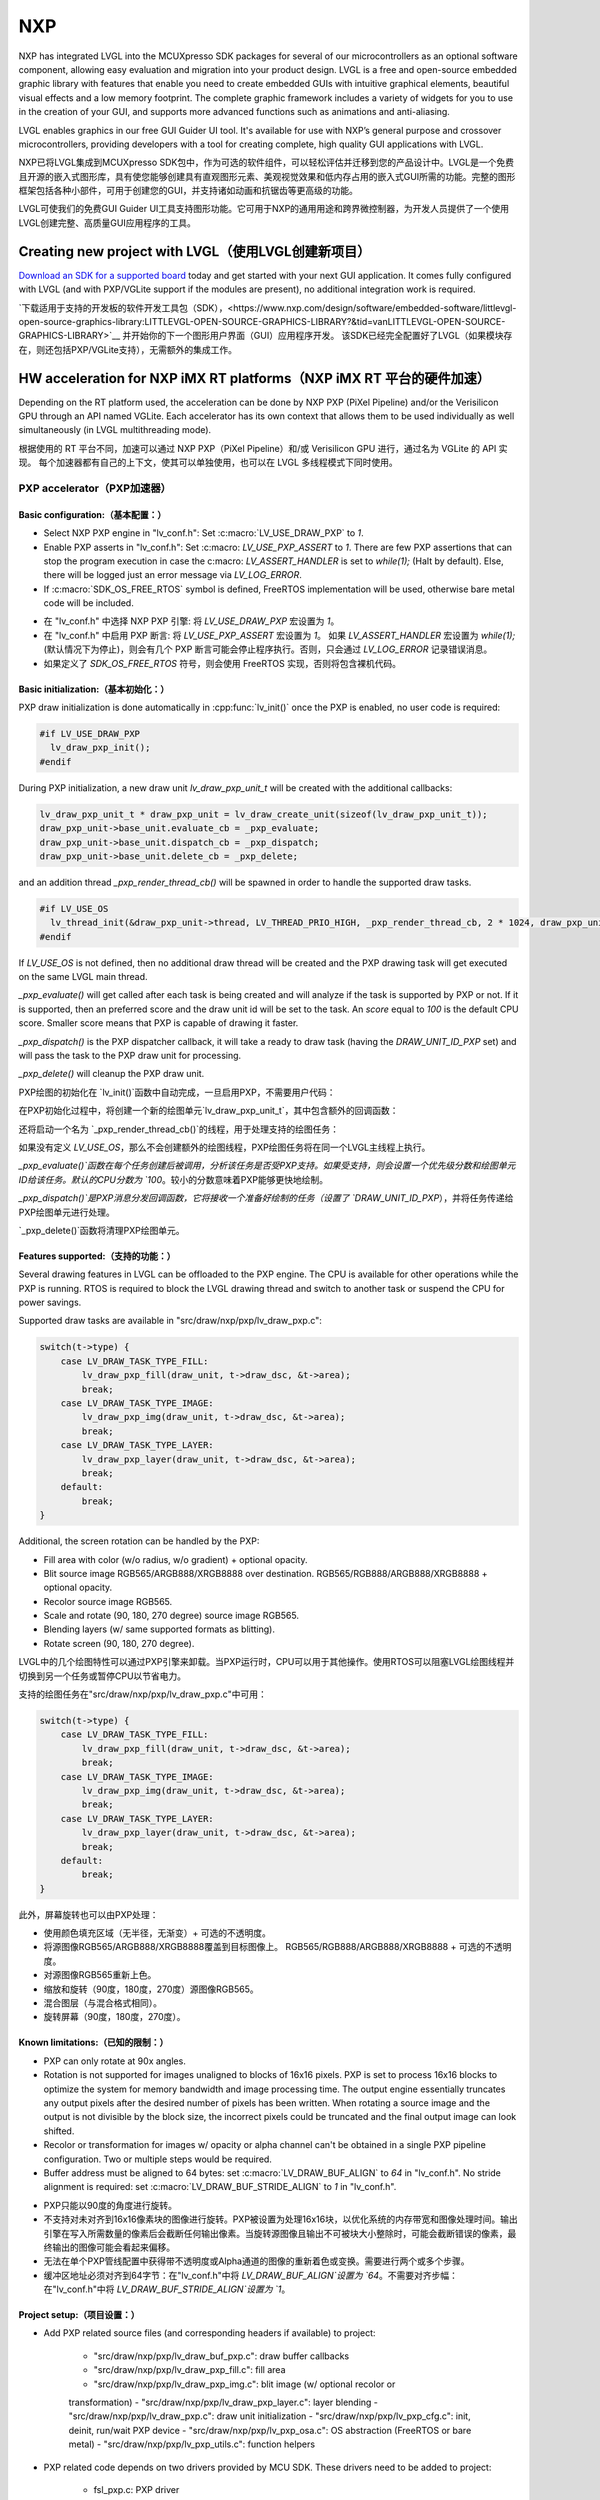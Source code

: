 ===
NXP
===

.. raw:: html

   <details>
     <summary>显示原文</summary>

NXP has integrated LVGL into the MCUXpresso SDK packages for several of our
microcontrollers as an optional software component, allowing easy evaluation and
migration into your product design. LVGL is a free and open-source embedded
graphic library with features that enable you need to create embedded GUIs with
intuitive graphical elements, beautiful visual effects and a low memory
footprint. The complete graphic framework includes a variety of widgets for you
to use in the creation of your GUI, and supports more advanced functions such as
animations and anti-aliasing.

LVGL enables graphics in our free GUI Guider UI tool. It's available for use
with NXP’s general purpose and crossover microcontrollers, providing developers
with a tool for creating complete, high quality GUI applications with LVGL.

.. raw:: html

   </details>
   <br>


NXP已将LVGL集成到MCUXpresso SDK包中，作为可选的软件组件，可以轻松评估并迁移到您的产品设计中。LVGL是一个免费且开源的嵌入式图形库，具有使您能够创建具有直观图形元素、美观视觉效果和低内存占用的嵌入式GUI所需的功能。完整的图形框架包括各种小部件，可用于创建您的GUI，并支持诸如动画和抗锯齿等更高级的功能。

LVGL可使我们的免费GUI Guider UI工具支持图形功能。它可用于NXP的通用用途和跨界微控制器，为开发人员提供了一个使用LVGL创建完整、高质量GUI应用程序的工具。


Creating new project with LVGL（使用LVGL创建新项目）
---------------------------------------------------

.. raw:: html

   <details>
     <summary>显示原文</summary>

`Download an SDK for a supported board <https://www.nxp.com/design/software/embedded-software/littlevgl-open-source-graphics-library:LITTLEVGL-OPEN-SOURCE-GRAPHICS-LIBRARY?&tid=vanLITTLEVGL-OPEN-SOURCE-GRAPHICS-LIBRARY>`__
today and get started with your next GUI application. It comes fully configured
with LVGL (and with PXP/VGLite support if the modules are present), no
additional integration work is required.

.. raw:: html

   </details>
   <br>


`下载适用于支持的开发板的软件开发工具包（SDK），<https://www.nxp.com/design/software/embedded-software/littlevgl-open-source-graphics-library:LITTLEVGL-OPEN-SOURCE-GRAPHICS-LIBRARY?&tid=vanLITTLEVGL-OPEN-SOURCE-GRAPHICS-LIBRARY>`__ 并开始你的下一个图形用户界面（GUI）应用程序开发。
该SDK已经完全配置好了LVGL（如果模块存在，则还包括PXP/VGLite支持），无需额外的集成工作。


HW acceleration for NXP iMX RT platforms（NXP iMX RT 平台的硬件加速）
--------------------------------------------------------------------

.. raw:: html

   <details>
     <summary>显示原文</summary>

Depending on the RT platform used, the acceleration can be done by NXP PXP
(PiXel Pipeline) and/or the Verisilicon GPU through an API named VGLite. Each
accelerator has its own context that allows them to be used individually as well
simultaneously (in LVGL multithreading mode).

.. raw:: html

   </details>
   <br>


根据使用的 RT 平台不同，加速可以通过 NXP PXP（PiXel Pipeline）和/或 Verisilicon GPU 进行，通过名为 VGLite 的 API 实现。
每个加速器都有自己的上下文，使其可以单独使用，也可以在 LVGL 多线程模式下同时使用。


PXP accelerator（PXP加速器）
~~~~~~~~~~~~~~~~~~~~~~~~~~~~
Basic configuration:（基本配置：）
^^^^^^^^^^^^^^^^^^^^^^^^^^^^^^^^^

.. raw:: html

   <details>
     <summary>显示原文</summary>

- Select NXP PXP engine in "lv_conf.h": Set :c:macro:`LV_USE_DRAW_PXP` to `1`.
- Enable PXP asserts in "lv_conf.h": Set :c:macro: `LV_USE_PXP_ASSERT` to `1`.
  There are few PXP assertions that can stop the program execution in case the
  c:macro: `LV_ASSERT_HANDLER` is set to `while(1);` (Halt by default). Else,
  there will be logged just an error message via `LV_LOG_ERROR`.
- If :c:macro:`SDK_OS_FREE_RTOS` symbol is defined, FreeRTOS implementation
  will be used, otherwise bare metal code will be included.

.. raw:: html

   </details>
   <br>


- 在 "lv_conf.h" 中选择 NXP PXP 引擎: 将 `LV_USE_DRAW_PXP` 宏设置为 `1`。
- 在 "lv_conf.h" 中启用 PXP 断言: 将 `LV_USE_PXP_ASSERT` 宏设置为 `1`。
  如果 `LV_ASSERT_HANDLER` 宏设置为 `while(1);` (默认情况下为停止)，则会有几个 PXP 断言可能会停止程序执行。否则，只会通过 `LV_LOG_ERROR` 记录错误消息。
- 如果定义了 `SDK_OS_FREE_RTOS` 符号，则会使用 FreeRTOS 实现，否则将包含裸机代码。


Basic initialization:（基本初始化：）
^^^^^^^^^^^^^^^^^^^^^^^^^^^^^^^^^^^^

.. raw:: html

   <details>
     <summary>显示原文</summary>

PXP draw initialization is done automatically in :cpp:func:`lv_init()` once the
PXP is enabled, no user code is required:

.. code:: c

  #if LV_USE_DRAW_PXP
    lv_draw_pxp_init();
  #endif

During PXP initialization, a new draw unit `lv_draw_pxp_unit_t` will be created
with the additional callbacks:

.. code:: c

    lv_draw_pxp_unit_t * draw_pxp_unit = lv_draw_create_unit(sizeof(lv_draw_pxp_unit_t));
    draw_pxp_unit->base_unit.evaluate_cb = _pxp_evaluate;
    draw_pxp_unit->base_unit.dispatch_cb = _pxp_dispatch;
    draw_pxp_unit->base_unit.delete_cb = _pxp_delete;

and an addition thread `_pxp_render_thread_cb()` will be spawned in order to
handle the supported draw tasks.

.. code:: c

  #if LV_USE_OS
    lv_thread_init(&draw_pxp_unit->thread, LV_THREAD_PRIO_HIGH, _pxp_render_thread_cb, 2 * 1024, draw_pxp_unit);
  #endif

If `LV_USE_OS` is not defined, then no additional draw thread will be created
and the PXP drawing task will get executed on the same LVGL main thread.

`_pxp_evaluate()` will get called after each task is being created and will
analyze if the task is supported by PXP or not. If it is supported, then an
preferred score and the draw unit id will be set to the task. An `score` equal
to `100` is the default CPU score. Smaller score means that PXP is capable of
drawing it faster.

`_pxp_dispatch()` is the PXP dispatcher callback, it will take a ready to draw
task (having the `DRAW_UNIT_ID_PXP` set) and will pass the task to the PXP draw
unit for processing.

`_pxp_delete()` will cleanup the PXP draw unit.

.. raw:: html

   </details>
   <br>


PXP绘图的初始化在 `lv_init()`函数中自动完成，一旦启用PXP，不需要用户代码：

.. code:: c
  #if LV_USE_DRAW_PXP
      lv_draw_pxp_init();
  #endif

在PXP初始化过程中，将创建一个新的绘图单元`lv_draw_pxp_unit_t`，其中包含额外的回调函数：

.. code:: c
  lv_draw_pxp_unit_t * draw_pxp_unit = lv_draw_create_unit(sizeof(lv_draw_pxp_unit_t));
  draw_pxp_unit->base_unit.evaluate_cb = _pxp_evaluate;
  draw_pxp_unit->base_unit.dispatch_cb = _pxp_dispatch;
  draw_pxp_unit->base_unit.delete_cb = _pxp_delete;

还将启动一个名为 `_pxp_render_thread_cb()`的线程，用于处理支持的绘图任务：

.. code:: c
  #if LV_USE_OS
      lv_thread_init(&draw_pxp_unit->thread, LV_THREAD_PRIO_HIGH, _pxp_render_thread_cb, 2 * 1024, draw_pxp_unit);
  #endif

如果没有定义 `LV_USE_OS`，那么不会创建额外的绘图线程，PXP绘图任务将在同一个LVGL主线程上执行。

`_pxp_evaluate()`函数在每个任务创建后被调用，分析该任务是否受PXP支持。如果受支持，则会设置一个优先级分数和绘图单元ID给该任务。默认的CPU分数为 `100`。较小的分数意味着PXP能够更快地绘制。

`_pxp_dispatch()`是PXP消息分发回调函数，它将接收一个准备好绘制的任务（设置了 `DRAW_UNIT_ID_PXP`），并将任务传递给PXP绘图单元进行处理。

`_pxp_delete()`函数将清理PXP绘图单元。


Features supported:（支持的功能：）
^^^^^^^^^^^^^^^^^^^^^^^^^^^^^^^^^^

.. raw:: html

   <details>
     <summary>显示原文</summary>

Several drawing features in LVGL can be offloaded to the PXP engine. The CPU is
available for other operations while the PXP is running. RTOS is required to
block the LVGL drawing thread and switch to another task or suspend the CPU for
power savings.

Supported draw tasks are available in "src/draw/nxp/pxp/lv_draw_pxp.c":

.. code:: c

    switch(t->type) {
        case LV_DRAW_TASK_TYPE_FILL:
            lv_draw_pxp_fill(draw_unit, t->draw_dsc, &t->area);
            break;
        case LV_DRAW_TASK_TYPE_IMAGE:
            lv_draw_pxp_img(draw_unit, t->draw_dsc, &t->area);
            break;
        case LV_DRAW_TASK_TYPE_LAYER:
            lv_draw_pxp_layer(draw_unit, t->draw_dsc, &t->area);
            break;
        default:
            break;
    }

Additional, the screen rotation can be handled by the PXP:

.. code::c

  void lv_draw_pxp_rotate(const void * src_buf, void * dest_buf, int32_t src_width, int32_t src_height,
                          int32_t src_stride, int32_t dest_stride, lv_display_rotation_t rotation,
                          lv_color_format_t cf);

- Fill area with color (w/o radius, w/o gradient) + optional opacity.
- Blit source image RGB565/ARGB888/XRGB8888 over destination.
  RGB565/RGB888/ARGB888/XRGB8888 + optional opacity.
- Recolor source image RGB565.
- Scale and rotate (90, 180, 270 degree) source image RGB565.
- Blending layers (w/ same supported formats as blitting).
- Rotate screen (90, 180, 270 degree).

.. raw:: html

   </details>
   <br>


LVGL中的几个绘图特性可以通过PXP引擎来卸载。当PXP运行时，CPU可以用于其他操作。使用RTOS可以阻塞LVGL绘图线程并切换到另一个任务或暂停CPU以节省电力。

支持的绘图任务在"src/draw/nxp/pxp/lv_draw_pxp.c"中可用：

.. code:: c

    switch(t->type) {
        case LV_DRAW_TASK_TYPE_FILL:
            lv_draw_pxp_fill(draw_unit, t->draw_dsc, &t->area);
            break;
        case LV_DRAW_TASK_TYPE_IMAGE:
            lv_draw_pxp_img(draw_unit, t->draw_dsc, &t->area);
            break;
        case LV_DRAW_TASK_TYPE_LAYER:
            lv_draw_pxp_layer(draw_unit, t->draw_dsc, &t->area);
            break;
        default:
            break;
    }


此外，屏幕旋转也可以由PXP处理：

.. code::c

  void lv_draw_pxp_rotate(const void * src_buf, void * dest_buf, int32_t src_width, int32_t src_height,
                          int32_t src_stride, int32_t dest_stride, lv_display_rotation_t rotation,
                          lv_color_format_t cf);

- 使用颜色填充区域（无半径，无渐变）+ 可选的不透明度。
- 将源图像RGB565/ARGB888/XRGB8888覆盖到目标图像上。
  RGB565/RGB888/ARGB888/XRGB8888 + 可选的不透明度。
- 对源图像RGB565重新上色。
- 缩放和旋转（90度，180度，270度）源图像RGB565。
- 混合图层（与混合格式相同）。
- 旋转屏幕（90度，180度，270度）。


Known limitations:（已知的限制：）
^^^^^^^^^^^^^^^^^^^^^^^^^^^^^^^^

.. raw:: html

   <details>
     <summary>显示原文</summary>

- PXP can only rotate at 90x angles.
- Rotation is not supported for images unaligned to blocks of 16x16 pixels. PXP
  is set to process 16x16 blocks to optimize the system for memory bandwidth and
  image processing time. The output engine essentially truncates any output
  pixels after the desired number of pixels has been written. When rotating a
  source image and the output is not divisible by the block size, the incorrect
  pixels could be truncated and the final output image can look shifted.
- Recolor or transformation for images w/ opacity or alpha channel can't be
  obtained in a single PXP pipeline configuration. Two or multiple steps would
  be required.
- Buffer address must be aligned to 64 bytes: set :c:macro:`LV_DRAW_BUF_ALIGN`
  to `64` in "lv_conf.h".
  No stride alignment is required: set :c:macro:`LV_DRAW_BUF_STRIDE_ALIGN` to
  `1` in "lv_conf.h".

.. raw:: html

   </details>
   <br>


- PXP只能以90度的角度进行旋转。
- 不支持对未对齐到16x16像素块的图像进行旋转。PXP被设置为处理16x16块，以优化系统的内存带宽和图像处理时间。输出引擎在写入所需数量的像素后会截断任何输出像素。当旋转源图像且输出不可被块大小整除时，可能会截断错误的像素，最终输出的图像可能会看起来偏移。
- 无法在单个PXP管线配置中获得带不透明度或Alpha通道的图像的重新着色或变换。需要进行两个或多个步骤。
- 缓冲区地址必须对齐到64字节：在"lv_conf.h"中将 `LV_DRAW_BUF_ALIGN`设置为 `64`。不需要对齐步幅：在"lv_conf.h"中将 `LV_DRAW_BUF_STRIDE_ALIGN`设置为 `1`。


Project setup:（项目设置：）
^^^^^^^^^^^^^^^^^^^^^^^^^^^

.. raw:: html

   <details>
     <summary>显示原文</summary>

- Add PXP related source files (and corresponding headers if available) to
  project:

   - "src/draw/nxp/pxp/lv_draw_buf_pxp.c": draw buffer callbacks
   - "src/draw/nxp/pxp/lv_draw_pxp_fill.c": fill area
   - "src/draw/nxp/pxp/lv_draw_pxp_img.c": blit image (w/ optional recolor or
   transformation)
   - "src/draw/nxp/pxp/lv_draw_pxp_layer.c": layer blending
   - "src/draw/nxp/pxp/lv_draw_pxp.c": draw unit initialization
   - "src/draw/nxp/pxp/lv_pxp_cfg.c": init, deinit, run/wait PXP device
   - "src/draw/nxp/pxp/lv_pxp_osa.c": OS abstraction (FreeRTOS or bare metal)
   - "src/draw/nxp/pxp/lv_pxp_utils.c": function helpers

- PXP related code depends on two drivers provided by MCU SDK. These drivers
  need to be added to project:

   - fsl_pxp.c: PXP driver
   - fsl_cache.c: CPU cache handling functions

.. raw:: html

   </details>
   <br>


- 添加与PXP相关的源文件（如果有的话，也包括相应的头文件）到项目中：

   - "src/draw/nxp/pxp/lv_draw_buf_pxp.c": 绘制缓冲回调
   - "src/draw/nxp/pxp/lv_draw_pxp_fill.c": 填充区域
   - "src/draw/nxp/pxp/lv_draw_pxp_img.c": 混合图像（可选择重新着色或变换）
   - "src/draw/nxp/pxp/lv_draw_pxp_layer.c": 图层混合
   - "src/draw/nxp/pxp/lv_draw_pxp.c": 绘制单元初始化
   - "src/draw/nxp/pxp/lv_pxp_cfg.c": 初始化、去初始化、运行/等待PXP设备
   - "src/draw/nxp/pxp/lv_pxp_osa.c": 操作系统抽象（FreeRTOS或裸机）
   - "src/draw/nxp/pxp/lv_pxp_utils.c": 功能辅助

- 与PXP相关的代码依赖于MCU SDK提供的两个驱动程序。这些驱动程序需要被添加到项目中：

   - fsl_pxp.c: PXP驱动程序
   - fsl_cache.c: CPU缓存处理函数


PXP default configuration:（PXP默认配置：）
^^^^^^^^^^^^^^^^^^^^^^^^^^^^^^^^^^^^^^^^^^^

.. raw:: html

   <details>
     <summary>显示原文</summary>

- Implementation depends on multiple OS-specific functions. The struct
  :cpp:struct:`pxp_cfg_t` with callback pointers is used as a parameter for the
  :cpp:func:`lv_pxp_init()` function. Default implementation for FreeRTOS and
  bare metal is provided in lv_pxp_osa.c.

   - :cpp:func:`pxp_interrupt_init()`: Initialize PXP interrupt (HW setup,
   OS setup)
   - :cpp:func:`pxp_interrupt_deinit()`: Deinitialize PXP interrupt (HW setup,
   OS setup)
   - :cpp:func:`pxp_run()`: Start PXP job. Use OS-specific mechanism to block
   drawing thread.
   - :cpp:func:`pxp_wait()`: Wait for PXP completion.

.. raw:: html

   </details>
   <br>


- 实现取决于多个特定于操作系统的函数。带有回调函数指针的结构 `pxp_cfg_t` 用作 `lv_pxp_init()` 函数的参数。在 `lv_pxp_osa.c` 中提供了适用于 FreeRTOS 和裸机的默认实现。

   - `pxp_interrupt_init()`: 初始化 PXP 中断（硬件设置，操作系统设置）
   - `pxp_interrupt_deinit()`: 取消初始化 PXP 中断（硬件设置，操作系统设置）
   - `pxp_run()`: 启动 PXP 任务。使用特定于操作系统的机制阻塞绘制线程。
   - `pxp_wait()`: 等待 PXP 完成。


VGLite accelerator（VGLite加速器）
~~~~~~~~~~~~~~~~~~~~~~~~~~~~~~~~~~

.. raw:: html

   <details>
     <summary>显示原文</summary>

Extra drawing features in LVGL can be handled by the VGLite engine. The
CPU is available for other operations while the VGLite is running. An
RTOS is required to block the LVGL drawing thread and switch to another
task or suspend the CPU for power savings.

.. raw:: html

   </details>
   <br>


在LVGL中，额外的绘图特性可以由VGLite引擎处理。当VGLite正在运行时，CPU可用于其他操作。
需要RTOS来阻塞LVGL绘图线程并切换到另一个任务，或者将CPU挂起以节省电源。

Basic configuration:（基本配置：）
^^^^^^^^^^^^^^^^^^^^^^^^^^^^^^^^^

.. raw:: html

   <details>
     <summary>显示原文</summary>

- Select NXP VGLite engine in "lv_conf.h": Set :c:macro:`LV_USE_DRAW_VGLITE` to
  `1`. :c:macro:`SDK_OS_FREE_RTOS` symbol needs to be defined so that FreeRTOS
  driver osal implementation will be enabled.
- Enable VGLite asserts in "lv_conf.h": Set :c:macro: `LV_USE_VGLITE_ASSERT` to
  `1`.
  VGLite assertions will verify the driver API status code and in any error, it
  can stop the program execution in case the c:macro: `LV_ASSERT_HANDLER` is set
  to `while(1);` (Halt by default). Else, there will be logged just an error
  message via `LV_LOG_ERROR`.

.. raw:: html

   </details>
   <br>


- 在"lv_conf.h"中选择NXP VGLite引擎：将 `LV_USE_DRAW_VGLITE`宏设置为 `1`。需要定义 `SDK_OS_FREE_RTOS`符号，以启用FreeRTOS驱动的操作系统适配层实现。
- 在"lv_conf.h"中启用VGLite断言：将 `LV_USE_VGLITE_ASSERT`宏设置为 `1`。
  VGLite断言将验证驱动API的状态码，在任何错误情况下，如果 `LV_ASSERT_HANDLER`宏设置为 `while(1);`（默认情况下为停止），它可以停止程序执行。否则，将只通过 `LV_LOG_ERROR`记录错误消息。


Basic initialization:（基本初始化:）
^^^^^^^^^^^^^^^^^^^^^^^^^^^^^^^^^^^

.. raw:: html

   <details>
     <summary>显示原文</summary>

Initialize VGLite GPU before calling :cpp:func:`lv_init()` by specifying the
width/height of tessellation window. The default values for tesselation width
and height, and command buffer size are in the SDK file "vglite_support.h".

.. code:: c

  #if LV_USE_GPU_NXP_VG_LITE
    #include "vg_lite.h"
    #include "vglite_support.h"
  #endif
    ...
  #if LV_USE_DRAW_VGLITE
    if(vg_lite_init(DEFAULT_VG_LITE_TW_WIDTH, DEFAULT_VG_LITE_TW_HEIGHT) != VG_LITE_SUCCESS)
    {
        PRINTF("VGLite init error. STOP.");
        vg_lite_close();
        while (1)
            ;
    }

    if (vg_lite_set_command_buffer_size(VG_LITE_COMMAND_BUFFER_SIZE) != VG_LITE_SUCCESS)
    {
        PRINTF("VGLite set command buffer. STOP.");
        vg_lite_close();
        while (1)
            ;
    }
  #endif

VGLite draw initialization is done automatically in :cpp:func:`lv_init()` once
the VGLite is enabled, no user code is required:

.. code:: c

  #if LV_USE_DRAW_VGLITE
    lv_draw_vglite_init();
  #endif

During VGLite initialization, a new draw unit `lv_draw_vglite_unit_t` will be
created with the additional callbacks:

.. code:: c

    lv_draw_vglite_unit_t * draw_vglite_unit = lv_draw_create_unit(sizeof(lv_draw_vglite_unit_t));
    draw_vglite_unit->base_unit.evaluate_cb = _vglite_evaluate;
    draw_vglite_unit->base_unit.dispatch_cb = _vglite_dispatch;
    draw_vglite_unit->base_unit.delete_cb = _vglite_delete;

and an addition thread `_vglite_render_thread_cb()` will be spawned in order to
handle the supported draw tasks.

.. code:: c

  #if LV_USE_OS
    lv_thread_init(&draw_vglite_unit->thread, LV_THREAD_PRIO_HIGH, _vglite_render_thread_cb, 2 * 1024, draw_vglite_unit);
  #endif

If `LV_USE_OS` is not defined, then no additional draw thread will be created
and the VGLite drawing task will get executed on the same LVGL main thread.

`_vglite_evaluate()` will get called after each task is being created and will
analyze if the task is supported by VGLite or not. If it is supported, then an
preferred score and the draw unit id will be set to the task. An `score` equal
to `100` is the default CPU score. Smaller score means that VGLite is capable of
drawing it faster.

`_vglite_dispatch()` is the VGLite dispatcher callback, it will take a ready to
draw task (having the `DRAW_UNIT_ID_VGLITE` set) and will pass the task to the
VGLite draw unit for processing.

`_vglite_delete()` will cleanup the VGLite draw unit.

.. raw:: html

   </details>
   <br>


在调用:cpp:func:`lv_init()`之前，请通过指定镶嵌窗口的宽度/高度来初始化VGLite GPU。镶嵌窗口的默认宽度和高度以及指令缓冲区大小的默认值可以在SDK文件"vglite_support.h"中找到。

.. code:: c

  #if LV_USE_GPU_NXP_VG_LITE
    #include "vg_lite.h"
    #include "vglite_support.h"
  #endif
    ...
  #if LV_USE_DRAW_VGLITE
    if(vg_lite_init(DEFAULT_VG_LITE_TW_WIDTH, DEFAULT_VG_LITE_TW_HEIGHT) != VG_LITE_SUCCESS)
    {
        PRINTF("VGLite初始化错误。停止。");
        vg_lite_close();
        while (1)
            ;
    }

    if (vg_lite_set_command_buffer_size(VG_LITE_COMMAND_BUFFER_SIZE) != VG_LITE_SUCCESS)
    {
        PRINTF("VGLite设置指令缓冲区错误。停止。");
        vg_lite_close();
        while (1)
            ;
    }
  #endif

VGLite绘制初始化在启用VGLite后会自动在:cpp:func:`lv_init()`中完成，不需要用户代码：

.. code:: c

  #if LV_USE_DRAW_VGLITE
    lv_draw_vglite_init();
  #endif

在VGLite初始化期间，将使用附加回调函数创建一个新的绘制单元 `lv_draw_vglite_unit_t`：

.. code:: c

    lv_draw_vglite_unit_t * draw_vglite_unit = lv_draw_create_unit(sizeof(lv_draw_vglite_unit_t));
    draw_vglite_unit->base_unit.evaluate_cb = _vglite_evaluate;
    draw_vglite_unit->base_unit.dispatch_cb = _vglite_dispatch;
    draw_vglite_unit->base_unit.delete_cb = _vglite_delete;

并会生成一个额外的线程`_vglite_render_thread_cb()`来处理支持的绘制任务。

.. code:: c

  #if LV_USE_OS
    lv_thread_init(&draw_vglite_unit->thread, LV_THREAD_PRIO_HIGH, _vglite_render_thread_cb, 2 * 1024, draw_vglite_unit);
  #endif

如果未定义`LV_USE_OS`，则不会创建额外的绘制线程，VGLite绘制任务将在相同的LVGL主线程上执行。

`_vglite_evaluate()`将在每个任务创建后被调用，并分析该任务是否受到VGLite支持。如果受支持，则将为任务设置一个优先评分和绘制单元ID。默认的CPU评分为 `100`。较低的评分意味着VGLite能够更快地绘制。

`_vglite_dispatch()`是VGLite调度回调函数，它将获取一个准备好绘制的任务（设置了`DRAW_UNIT_ID_VGLITE`），并将任务传递给VGLite绘制单元进行处理。

`_vglite_delete()`将清理VGLite绘制单元。


Advanced configuration:（高级配置：）
^^^^^^^^^^^^^^^^^^^^^^^^^^^^^^^^^^^^^

.. raw:: html

   <details>
     <summary>显示原文</summary>

- Enable VGLite blit split in "lv_conf.h":
  Set :c:macro: `LV_USE_VGLITE_BLIT_SPLIT` to `1`.
  Enabling the blit split workaround will mitigate any quality degradation issue
  on screen's dimension > 352 pixels.

.. code:: c

  #define VGLITE_BLIT_SPLIT_THR 352

- By default, the blit split threshold is set to 352. Blits with width or height
  higher than this value will be done in multiple steps. Value must be multiple
  of stride alignment in px. For most color formats, the alignment is 16px
  (except the index formats). Transformation will not be supported once with
  the blit split.

- Enable VGLite draw task synchronously in "lv_conf.h":
  Set :c:macro: `LV_USE_VGLITE_DRAW_ASYNC` to `1`.
  Multiple draw tasks can be queued and flushed them once to the GPU based on
  the GPU idle status. If GPU is busy, the task will be queued, and the VGLite
  dispatcher will ask for a new available task. If GPU is idle, the queue with
  any pending tasks will be flushed to the GPU. The completion status of draw
  task will be sent to the main LVGL thread asynchronously.

.. raw:: html

   </details>
   <br>


- 在 "lv_conf.h" 中启用 VGLite blit 分割：
  将 :c:宏: `LV_USE_VGLITE_BLIT_SPLIT` 设置为 `1`。
  启用 blit 分割 workaround 将减轻屏幕尺寸大于352像素时的任何质量损失问题。

.. code:: c

  #define VGLITE_BLIT_SPLIT_THR 352

- 默认情况下，blit 分割阈值设置为352。宽度或高度大于此值的 blits 将以多个步骤完成。
值必须是像素中的对齐倍数。对于大多数颜色格式，对齐方式是16像素（除了索引格式）。在进行 blit 分割时将不支持转换操作。

- 在 "lv_conf.h" 中同步启用 VGLite 绘制任务：
  将 :c:宏: `LV_USE_VGLITE_DRAW_ASYNC` 设置为 `1`。
  可以将多个绘制任务排队并基于 GPU 的空闲状态一次刷新到 GPU 中。如果 GPU 正忙，任务将被排队，而 VGLite 调度程序将请求新的可用任务。
  如果 GPU 空闲，则将刷新带有任何待处理任务的队列到 GPU。绘制任务的完成状态将异步发送给主 LVGL 线程。


Features supported:
^^^^^^^^^^^^^^^^^^^

.. raw:: html

   <details>
     <summary>显示原文</summary>

Several drawing features in LVGL can be offloaded to the VGLite engine. The CPU
is available for other operations while the GPU is running. RTOS is required to
block the LVGL drawing thread and switch to another task or suspend the CPU for
power savings.

Supported draw tasks are available in "src/draw/nxp/pxp/lv_draw_vglite.c":

.. code:: c

    switch(t->type) {
        case LV_DRAW_TASK_TYPE_LABEL:
            lv_draw_vglite_label(draw_unit, t->draw_dsc, &t->area);
            break;
        case LV_DRAW_TASK_TYPE_FILL:
            lv_draw_vglite_fill(draw_unit, t->draw_dsc, &t->area);
            break;
        case LV_DRAW_TASK_TYPE_BORDER:
            lv_draw_vglite_border(draw_unit, t->draw_dsc, &t->area);
            break;
        case LV_DRAW_TASK_TYPE_IMAGE:
            lv_draw_vglite_img(draw_unit, t->draw_dsc, &t->area);
            break;
        case LV_DRAW_TASK_TYPE_ARC:
            lv_draw_vglite_arc(draw_unit, t->draw_dsc, &t->area);
            break;
        case LV_DRAW_TASK_TYPE_LINE:
            lv_draw_vglite_line(draw_unit, t->draw_dsc);
            break;
        case LV_DRAW_TASK_TYPE_LAYER:
            lv_draw_vglite_layer(draw_unit, t->draw_dsc, &t->area);
            break;
        case LV_DRAW_TASK_TYPE_TRIANGLE:
            lv_draw_vglite_triangle(draw_unit, t->draw_dsc);
            break;
        default:
            break;
    }

All the below opration can be done in addition with optional opacity.
- Fill area with color (w/ radius or gradient).
- Blit source image (any format from `_vglite_src_cf_supported()`) over
  destination (any format from `_vglite_dest_cf_supported()`).
- Recolor source image.
- Scale and rotate (any decimal degree) source image.
- Blending layers (w/ same supported formats as blitting).
- Draw letters (blit bitmap letters - raster font).
- Draw full borders (LV_BORDER_SIDE_FULL).
- Draw arcs (w/ rounded edges).
- Draw lines (w/ dash or rounded edges).
- Draw triangles with color (w/ gradient).

.. raw:: html

   </details>
   <br>


在LVGL中，可以将一些绘图功能卸载到VGLite引擎中。当GPU运行时，CPU可以用于其他操作。为了节省功耗，需要使用RTOS来阻塞LVGL绘图线程并切换到其他任务或挂起CPU。

支持的绘图任务可以在"src/draw/nxp/pxp/lv_draw_vglite.c"中找到：

.. code:: c
  switch(t->type) {
      case LV_DRAW_TASK_TYPE_LABEL:
          lv_draw_vglite_label(draw_unit, t->draw_dsc, &t->area);
          break;
      case LV_DRAW_TASK_TYPE_FILL:
          lv_draw_vglite_fill(draw_unit, t->draw_dsc, &t->area);
          break;
      case LV_DRAW_TASK_TYPE_BORDER:
          lv_draw_vglite_border(draw_unit, t->draw_dsc, &t->area);
          break;
      case LV_DRAW_TASK_TYPE_IMAGE:
          lv_draw_vglite_img(draw_unit, t->draw_dsc, &t->area);
          break;
      case LV_DRAW_TASK_TYPE_ARC:
          lv_draw_vglite_arc(draw_unit, t->draw_dsc, &t->area);
          break;
      case LV_DRAW_TASK_TYPE_LINE:
          lv_draw_vglite_line(draw_unit, t->draw_dsc);
          break;
      case LV_DRAW_TASK_TYPE_LAYER:
          lv_draw_vglite_layer(draw_unit, t->draw_dsc, &t->area);
          break;
      case LV_DRAW_TASK_TYPE_TRIANGLE:
          lv_draw_vglite_triangle(draw_unit, t->draw_dsc);
          break;
      default:
          break;
  }

除此之外，还可以选择性地执行以下操作，并可选择不透明度：
- 用颜色填充区域（带有半径或渐变）。
- 将源图像（来自 `_vglite_src_cf_supported()`的任何格式）叠加到目标图像（来自 `_vglite_dest_cf_supported()`的任何格式）上。
- 对源图像重新着色。
- 缩放和旋转（任意小数度数）源图像。
- 图层混合（与混合相同支持的格式）。
- 绘制字母（位图字母 - 光栅字体）。
- 绘制完整边框（LV_BORDER_SIDE_FULL）。
- 绘制弧形（带有圆角边缘）。
- 绘制线条（带有虚线或圆角边缘）。
- 用颜色绘制三角形（带有渐变）。


Known limitations:（已知限制：）
^^^^^^^^^^^^^^^^^^^^^^^^^^^^^^

.. raw:: html

   <details>
     <summary>显示原文</summary>

- Source image alignment: The byte alignment requirement for a pixel depends on
  the specific pixel format. Both buffer address and buffer stride must be
  aligned. As general rule, the alignment is set to 16 pixels. This makes the
  buffer address alignment to be 32 bytes for RGB565 and 64 bytes for ARGB8888.
- For pixel engine (PE) destination, the alignment should be 64 bytes for all
  tiled (4x4) buffer layouts. The pixel engine has no additional alignment
  requirement for linear buffer layouts (:c:macro:`VG_LITE_LINEAR`).

.. raw:: html

   </details>
   <br>


- 源图像对齐：每个像素的字节对齐要求取决于具体的像素格式。缓冲地址和缓冲行距都必须对齐。一般规则是将对齐设置为16个像素。这使得RGB565的缓冲地址对齐为32字节，ARGB8888的缓冲地址对齐为64字节。
- 对于像素引擎（PE）的目标地址，所有平铺（4x4）缓冲布局的对齐要求应为64字节。像素引擎对线性缓冲布局（:c:macro:`VG_LITE_LINEAR`）没有额外的对齐要求。


Project setup:（项目设置：）
^^^^^^^^^^^^^^^^^^^^^^^^^^^

.. raw:: html

   <details>
     <summary>显示原文</summary>

- Add VGLite related source files (and corresponding headers if available) to
  project:

   - "src/draw/nxp/vglite/lv_draw_buf_vglite.c": draw buffer callbacks
   - "src/draw/nxp/vglite/lv_draw_vglite_arc.c": draw arc
   - "src/draw/nxp/vglite/lv_draw_vglite_border.c": draw border
   - "src/draw/nxp/vglite/lv_draw_vglite_fill.c": fill area
   - "src/draw/nxp/vglite/lv_draw_vglite_img.c": blit image (w/ optional
   recolor or transformation)
   - "src/draw/nxp/vglite/lv_draw_vglite_label.c": draw label
   - "src/draw/nxp/vglite/lv_draw_vglite_layer.c": layer blending
   - "src/draw/nxp/vglite/lv_draw_vglite_line.c": draw line
   - "src/draw/nxp/vglite/lv_draw_vglite_triangle.c": draw triangle
   - "src/draw/nxp/vglite/lv_draw_vglite.c": draw unit initialization
   - "src/draw/nxp/vglite/lv_vglite_buf.c": init/get vglite buffer
   - "src/draw/nxp/vglite/lv_vglite_matrix.c": set vglite matrix
   - "src/draw/nxp/vglite/lv_vglite_path.c": create vglite path data
   - "src/draw/nxp/vglite/lv_vglite_utils.c": function helpers

.. raw:: html

   </details>
   <br>


将VGLite相关的源文件（如果有的话，还附带对应的头文件）添加到项目中：

- "src/draw/nxp/vglite/lv_draw_buf_vglite.c": 绘制缓冲区回调
- "src/draw/nxp/vglite/lv_draw_vglite_arc.c": 绘制圆弧
- "src/draw/nxp/vglite/lv_draw_vglite_border.c": 绘制边框
- "src/draw/nxp/vglite/lv_draw_vglite_fill.c": 填充区域
- "src/draw/nxp/vglite/lv_draw_vglite_img.c": 拷贝图像（带有可选的着色或变换）
- "src/draw/nxp/vglite/lv_draw_vglite_label.c": 绘制标签
- "src/draw/nxp/vglite/lv_draw_vglite_layer.c": 图层混合
- "src/draw/nxp/vglite/lv_draw_vglite_line.c": 绘制线条
- "src/draw/nxp/vglite/lv_draw_vglite_triangle.c": 绘制三角形
- "src/draw/nxp/vglite/lv_draw_vglite.c": 绘制单元初始化
- "src/draw/nxp/vglite/lv_vglite_buf.c": 初始化/获取VGLite缓冲区
- "src/draw/nxp/vglite/lv_vglite_matrix.c": 设置VGLite矩阵
- "src/draw/nxp/vglite/lv_vglite_path.c": 创建VGLite路径数据
- "src/draw/nxp/vglite/lv_vglite_utils.c": 函数帮助程序

